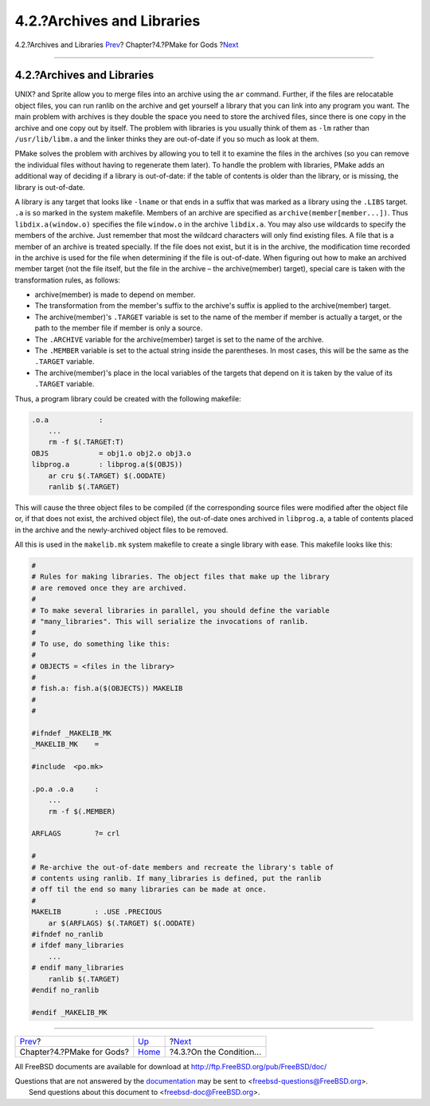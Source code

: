 ===========================
4.2.?Archives and Libraries
===========================

.. raw:: html

   <div class="navheader">

4.2.?Archives and Libraries
`Prev <gods.html>`__?
Chapter?4.?PMake for Gods
?\ `Next <condition.html>`__

--------------

.. raw:: html

   </div>

.. raw:: html

   <div class="section">

.. raw:: html

   <div class="titlepage" xmlns="">

.. raw:: html

   <div>

.. raw:: html

   <div>

4.2.?Archives and Libraries
---------------------------

.. raw:: html

   </div>

.. raw:: html

   </div>

.. raw:: html

   </div>

UNIX? and Sprite allow you to merge files into an archive using the
``ar`` command. Further, if the files are relocatable object files, you
can run ranlib on the archive and get yourself a library that you can
link into any program you want. The main problem with archives is they
double the space you need to store the archived files, since there is
one copy in the archive and one copy out by itself. The problem with
libraries is you usually think of them as ``-lm`` rather than
``/usr/lib/libm.a`` and the linker thinks they are out-of-date if you so
much as look at them.

PMake solves the problem with archives by allowing you to tell it to
examine the files in the archives (so you can remove the individual
files without having to regenerate them later). To handle the problem
with libraries, PMake adds an additional way of deciding if a library is
out-of-date: if the table of contents is older than the library, or is
missing, the library is out-of-date.

A library is any target that looks like ``-lname`` or that ends in a
suffix that was marked as a library using the ``.LIBS`` target. ``.a``
is so marked in the system makefile. Members of an archive are specified
as ``archive(member[member...])``. Thus ``libdix.a(window.o)`` specifies
the file ``window.o`` in the archive ``libdix.a``. You may also use
wildcards to specify the members of the archive. Just remember that most
the wildcard characters will only find existing files. A file that is a
member of an archive is treated specially. If the file does not exist,
but it is in the archive, the modification time recorded in the archive
is used for the file when determining if the file is out-of-date. When
figuring out how to make an archived member target (not the file itself,
but the file in the archive – the archive(member) target), special care
is taken with the transformation rules, as follows:

.. raw:: html

   <div class="itemizedlist">

-  archive(member) is made to depend on member.

-  The transformation from the member's suffix to the archive's suffix
   is applied to the archive(member) target.

-  The archive(member)'s ``.TARGET`` variable is set to the name of the
   member if member is actually a target, or the path to the member file
   if member is only a source.

-  The ``.ARCHIVE`` variable for the archive(member) target is set to
   the name of the archive.

-  The ``.MEMBER`` variable is set to the actual string inside the
   parentheses. In most cases, this will be the same as the ``.TARGET``
   variable.

-  The archive(member)'s place in the local variables of the targets
   that depend on it is taken by the value of its ``.TARGET`` variable.

.. raw:: html

   </div>

Thus, a program library could be created with the following makefile:

.. code:: programlisting

    .o.a            :
        ...
        rm -f $(.TARGET:T)
    OBJS            = obj1.o obj2.o obj3.o
    libprog.a       : libprog.a($(OBJS))
        ar cru $(.TARGET) $(.OODATE)
        ranlib $(.TARGET)

This will cause the three object files to be compiled (if the
corresponding source files were modified after the object file or, if
that does not exist, the archived object file), the out-of-date ones
archived in ``libprog.a``, a table of contents placed in the archive and
the newly-archived object files to be removed.

All this is used in the ``makelib.mk`` system makefile to create a
single library with ease. This makefile looks like this:

.. code:: programlisting

    #
    # Rules for making libraries. The object files that make up the library
    # are removed once they are archived.
    #
    # To make several libraries in parallel, you should define the variable
    # "many_libraries". This will serialize the invocations of ranlib.
    #
    # To use, do something like this:
    #
    # OBJECTS = <files in the library>
    #
    # fish.a: fish.a($(OBJECTS)) MAKELIB
    #
    #

    #ifndef _MAKELIB_MK
    _MAKELIB_MK    =

    #include  <po.mk>

    .po.a .o.a     :
        ...
        rm -f $(.MEMBER)

    ARFLAGS        ?= crl

    #
    # Re-archive the out-of-date members and recreate the library's table of
    # contents using ranlib. If many_libraries is defined, put the ranlib
    # off til the end so many libraries can be made at once.
    #
    MAKELIB        : .USE .PRECIOUS
        ar $(ARFLAGS) $(.TARGET) $(.OODATE)
    #ifndef no_ranlib
    # ifdef many_libraries
        ...
    # endif many_libraries
        ranlib $(.TARGET)
    #endif no_ranlib

    #endif _MAKELIB_MK

.. raw:: html

   </div>

.. raw:: html

   <div class="navfooter">

--------------

+------------------------------+-------------------------+--------------------------------+
| `Prev <gods.html>`__?        | `Up <gods.html>`__      | ?\ `Next <condition.html>`__   |
+------------------------------+-------------------------+--------------------------------+
| Chapter?4.?PMake for Gods?   | `Home <index.html>`__   | ?4.3.?On the Condition...      |
+------------------------------+-------------------------+--------------------------------+

.. raw:: html

   </div>

All FreeBSD documents are available for download at
http://ftp.FreeBSD.org/pub/FreeBSD/doc/

| Questions that are not answered by the
  `documentation <http://www.FreeBSD.org/docs.html>`__ may be sent to
  <freebsd-questions@FreeBSD.org\ >.
|  Send questions about this document to <freebsd-doc@FreeBSD.org\ >.
